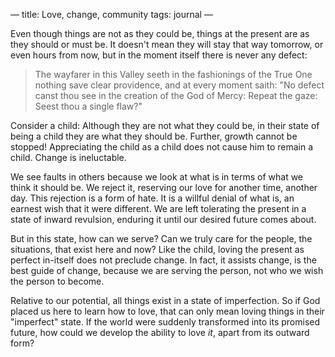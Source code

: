 :PROPERTIES:
:ID:       7DD7433B-F495-4FFC-A3ED-0FBE16A51D6B
:SLUG:     love-change-community
:END:
---
title: Love, change, community
tags: journal
---

Even though things are not as they could be, things at the present are
as they should or must be. It doesn't mean they will stay that way
tomorrow, or even hours from now, but in the moment itself there is
never any defect:

#+BEGIN_QUOTE
The wayfarer in this Valley seeth in the fashionings of the True One
nothing save clear providence, and at every moment saith: "No defect
canst thou see in the creation of the God of Mercy: Repeat the gaze:
Seest thou a single flaw?"

#+END_QUOTE

Consider a child: Although they are not what they could be, in their
state of being a child they are what they should be. Further, growth
cannot be stopped! Appreciating the child as a child does not cause him
to remain a child. Change is ineluctable.

We see faults in others because we look at what is in terms of what we
think it should be. We reject it, reserving our love for another time,
another day. This rejection is a form of hate. It is a willful denial of
what is, an earnest wish that it were different. We are left tolerating
the present in a state of inward revulsion, enduring it until our
desired future comes about.

But in this state, how can we serve? Can we truly care for the people,
the situations, that exist here and now? Like the child, loving the
present as perfect in-itself does not preclude change. In fact, it
assists change, is the best guide of change, because we are serving the
person, not who we wish the person to become.

Relative to our potential, all things exist in a state of imperfection.
So if God placed us here to learn how to love, that can only mean loving
things in their "imperfect" state. If the world were suddenly
transformed into its promised future, how could we develop the ability
to love /it/, apart from its outward form?
